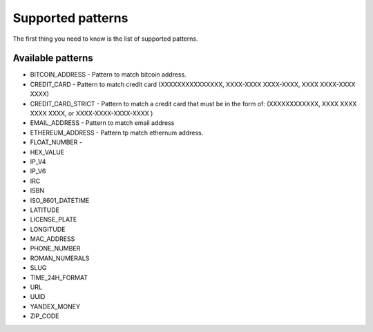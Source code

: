 Supported patterns
==================

The first thing you need to know is the list of supported patterns.

Available patterns
------------------

* BITCOIN_ADDRESS - Pattern to match bitcoin address.
* CREDIT_CARD - Pattern to match credit card (XXXXXXXXXXXXXXX, XXXX-XXXX XXXX-XXXX, XXXX XXXX-XXXX XXXX)
* CREDIT_CARD_STRICT - Pattern to match a credit card that must be in the form of: (XXXXXXXXXXXX, XXXX XXXX XXXX XXXX, or XXXX-XXXX-XXXX-XXXX )
* EMAIL_ADDRESS - Pattern to match email address
* ETHEREUM_ADDRESS - Pattern tp match ethernum address.
* FLOAT_NUMBER -
* HEX_VALUE
* IP_V4
* IP_V6
* IRC
* ISBN
* ISO_8601_DATETIME
* LATITUDE
* LICENSE_PLATE
* LONGITUDE
* MAC_ADDRESS
* PHONE_NUMBER
* ROMAN_NUMERALS
* SLUG
* TIME_24H_FORMAT
* URL
* UUID
* YANDEX_MONEY
* ZIP_CODE